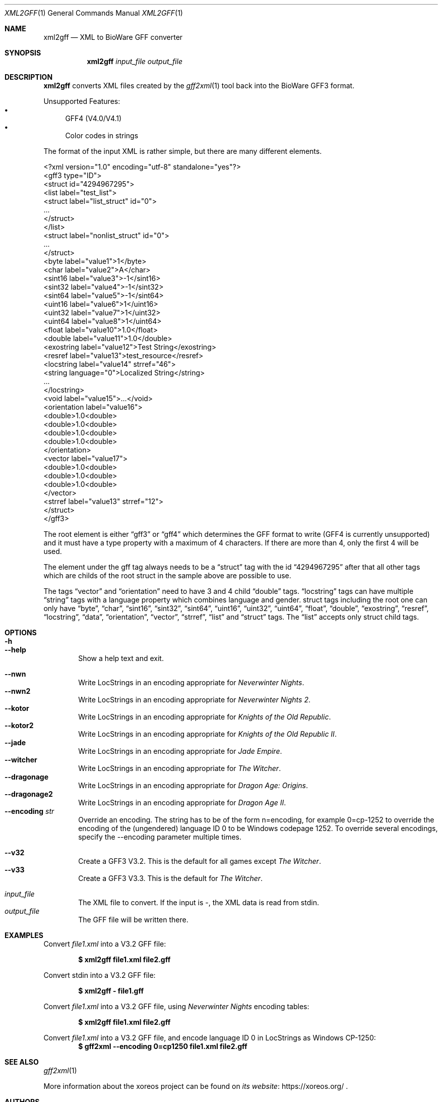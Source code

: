 .Dd May 30, 2020
.Dt XML2GFF 1
.Os
.Sh NAME
.Nm xml2gff
.Nd XML to BioWare GFF converter
.Sh SYNOPSIS
.Nm xml2gff
.Ar input_file
.Ar output_file
.Sh DESCRIPTION
.Nm
converts XML files created by the
.Xr gff2xml 1
tool back into the BioWare GFF3 format.
.Pp
Unsupported Features:
.Bl -bullet -compact
.It
GFF4 (V4.0/V4.1)
.It
Color codes in strings
.El
.Pp
The format of the input XML is rather simple, but there are many different elements.
.Bd -literal
<?xml version="1.0" encoding="utf-8" standalone="yes"?>
<gff3 type="ID">
  <struct id="4294967295">
    <list label="test_list">
      <struct label="list_struct" id="0">
        ...
      </struct>
    </list>
    <struct label="nonlist_struct" id="0">
      ...
    </struct>
    <byte label="value1">1</byte>
    <char label="value2">A</char>
    <sint16 label="value3">-1</sint16>
    <sint32 label="value4">-1</sint32>
    <sint64 label="value5">-1</sint64>
    <uint16 label="value6">1</uint16>
    <uint32 label="value7">1</uint32>
    <uint64 label="value8">1</uint64>
    <float label="value10">1.0</float>
    <double label="value11">1.0</double>
    <exostring label="value12">Test String</exostring>
    <resref label="value13">test_resource</resref>
    <locstring label="value14" strref="46">
      <string language="0">Localized String</string>
      ...
    </locstring>
    <void label="value15">...</void>
    <orientation label="value16">
      <double>1.0<double>
      <double>1.0<double>
      <double>1.0<double>
      <double>1.0<double>
    </orientation>
    <vector label="value17">
      <double>1.0<double>
      <double>1.0<double>
      <double>1.0<double>
    </vector>
    <strref label="value13" strref="12">
  </struct>
</gff3>
.Ed
.Pp
The root element is either
.Dq gff3
or
.Dq gff4
which determines the GFF format to write (GFF4 is currently unsupported)
and it must have a type property with a maximum of 4 characters. If there
are more than 4, only the first 4 will be used.
.Pp
The element under the gff tag always needs to be a
.Dq struct
tag with the id
.Dq 4294967295
after that all other tags which are childs of the root struct in the sample above are possible
to use.
.Pp
The tags
.Dq vector
and
.Dq orientation
need to have 3 and 4 child
.Dq double
tags.
.Dq locstring
tags can have multiple
.Dq string
tags with a language property which combines language and gender.
struct tags including the root one can only have
.Dq byte ,
.Dq char ,
.Dq sint16 ,
.Dq sint32 ,
.Dq sint64 ,
.Dq uint16 ,
.Dq uint32 ,
.Dq uint64 ,
.Dq float ,
.Dq double ,
.Dq exostring ,
.Dq resref ,
.Dq locstring ,
.Dq data ,
.Dq orientation ,
.Dq vector ,
.Dq strref ,
.Dq list
and
.Dq struct
tags.
The
.Dq list
accepts only struct child tags.
.Sh OPTIONS
.Bl -tag -width xxxx -compact
.It Fl h
.It Fl Fl help
Show a help text and exit.
.El
.Pp
.Bl -tag -width xxxx -compact
.It Fl Fl nwn
Write LocStrings in an encoding appropriate for
.Em Neverwinter Nights .
.It Fl Fl nwn2
Write LocStrings in an encoding appropriate for
.Em Neverwinter Nights 2 .
.It Fl Fl kotor
Write LocStrings in an encoding appropriate for
.Em Knights of the Old Republic .
.It Fl Fl kotor2
Write LocStrings in an encoding appropriate for
.Em Knights of the Old Republic II .
.It Fl Fl jade
Write LocStrings in an encoding appropriate for
.Em Jade Empire .
.It Fl Fl witcher
Write LocStrings in an encoding appropriate for
.Em The Witcher .
.It Fl Fl dragonage
Write LocStrings in an encoding appropriate for
.Em Dragon Age: Origins .
.It Fl Fl dragonage2
Write LocStrings in an encoding appropriate for
.Em Dragon Age II .
.It Fl Fl encoding Ar str
Override an encoding.
The string has to be of the form n=encoding, for example 0=cp-1252
to override the encoding of the (ungendered) language ID 0 to be
Windows codepage 1252.
To override several encodings, specify the --encoding parameter
multiple times.
.El
.Pp
.Bl -tag -width xxxx -compact
.It Fl Fl v32
Create a GFF3 V3.2. This is the default for all games except
.Em The Witcher .
.It Fl Fl v33
Create a GFF3 V3.3. This is the default for
.Em The Witcher .
.El
.Pp
.Bl -tag -width xxxx -compact
.It Ar input_file
The XML file to convert.
If the input is -, the XML data is read from
.Dv stdin .
.It Ar output_file
The GFF file will be written there.
.El
.Sh EXAMPLES
Convert
.Pa file1.xml
into a V3.2 GFF file:
.Pp
.Dl $ xml2gff file1.xml file2.gff
.Pp
Convert stdin
into a V3.2 GFF file:
.Pp
.Dl $ xml2gff - file1.gff
.Pp
Convert
.Pa file1.xml
into a V3.2 GFF file, using
.Em Neverwinter Nights
encoding tables:
.Pp
.Dl $ xml2gff file1.xml file2.gff
.Pp
Convert
.Pa file1.xml
into a V3.2 GFF file, and encode language ID 0 in LocStrings
as Windows CP-1250:
.Dl $ gff2xml --encoding 0=cp1250 file1.xml file2.gff
.Sh SEE ALSO
.Xr gff2xml 1
.Pp
More information about the xoreos project can be found on
.Lk https://xoreos.org/ "its website"
.Ns .
.Sh AUTHORS
This program is part of the xoreos-tools package, which in turn is
part of the xoreos project, and was written by the xoreos team.
Please see the
.Pa AUTHORS
file for details.
